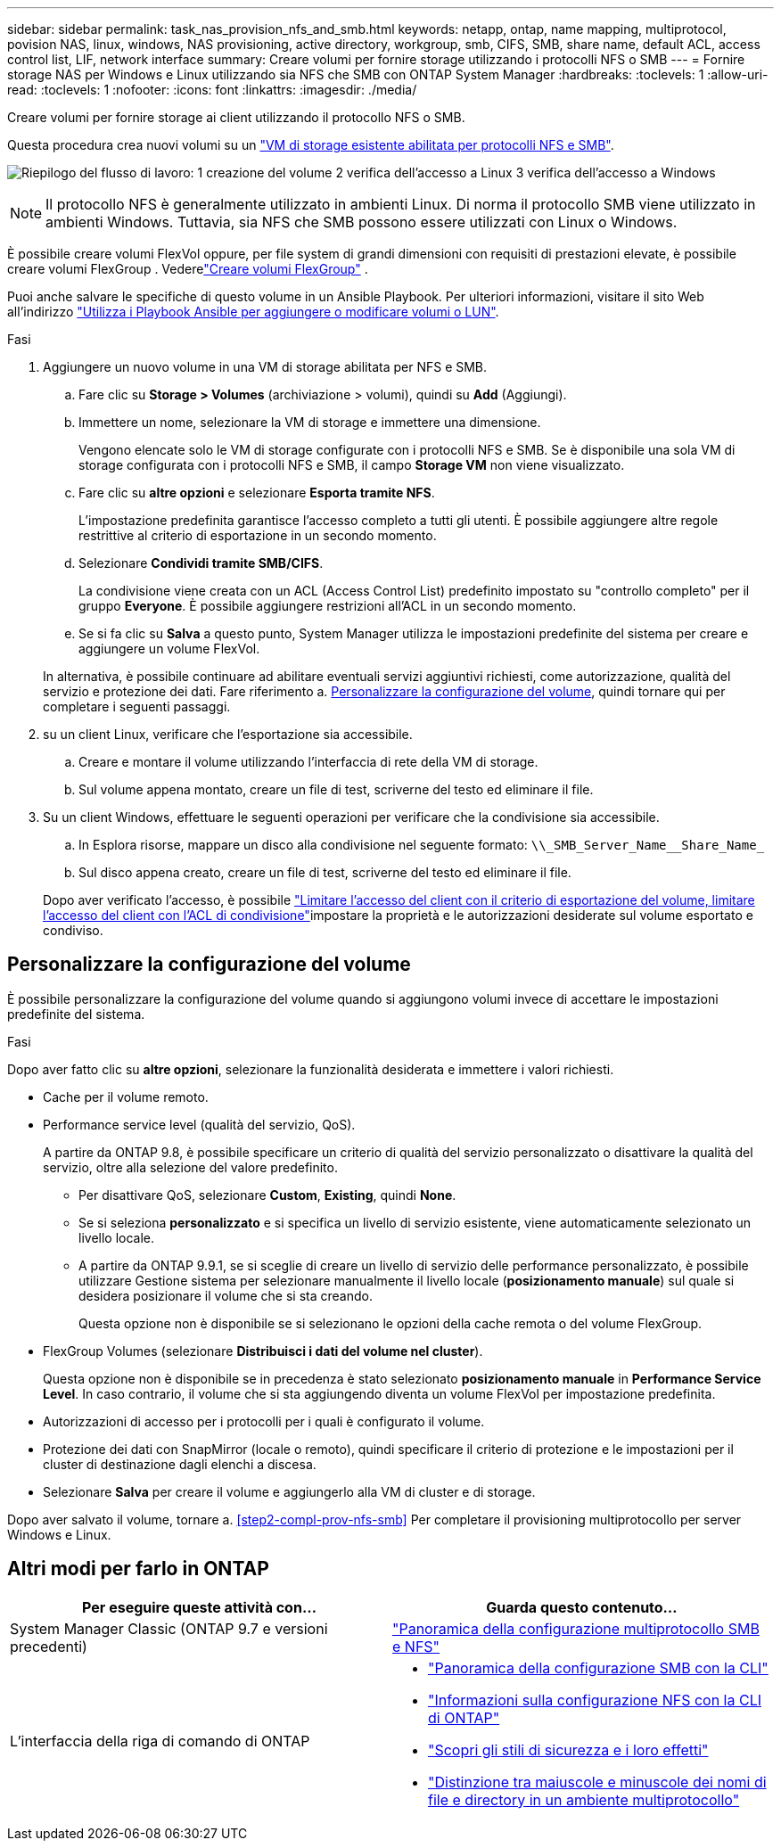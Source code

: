 ---
sidebar: sidebar 
permalink: task_nas_provision_nfs_and_smb.html 
keywords: netapp, ontap, name mapping, multiprotocol, povision NAS, linux, windows, NAS provisioning, active directory, workgroup, smb, CIFS, SMB, share name, default ACL, access control list, LIF, network interface 
summary: Creare volumi per fornire storage utilizzando i protocolli NFS o SMB 
---
= Fornire storage NAS per Windows e Linux utilizzando sia NFS che SMB con ONTAP System Manager
:hardbreaks:
:toclevels: 1
:allow-uri-read: 
:toclevels: 1
:nofooter: 
:icons: font
:linkattrs: 
:imagesdir: ./media/


[role="lead"]
Creare volumi per fornire storage ai client utilizzando il protocollo NFS o SMB.

Questa procedura crea nuovi volumi su un link:task_nas_enable_nfs_and_smb.html["VM di storage esistente abilitata per protocolli NFS e SMB"].

image:workflow_provision_multi_nas.gif["Riepilogo del flusso di lavoro: 1 creazione del volume 2 verifica dell'accesso a Linux 3 verifica dell'accesso a Windows"]


NOTE: Il protocollo NFS è generalmente utilizzato in ambienti Linux.  Di norma il protocollo SMB viene utilizzato in ambienti Windows.  Tuttavia, sia NFS che SMB possono essere utilizzati con Linux o Windows.

È possibile creare volumi FlexVol oppure, per file system di grandi dimensioni con requisiti di prestazioni elevate, è possibile creare volumi FlexGroup . Vederelink:./flexgroup/create-task.html["Creare volumi FlexGroup"] .

Puoi anche salvare le specifiche di questo volume in un Ansible Playbook. Per ulteriori informazioni, visitare il sito Web all'indirizzo link:task_admin_use_ansible_playbooks_add_edit_volumes_luns.html["Utilizza i Playbook Ansible per aggiungere o modificare volumi o LUN"].

.Fasi
. Aggiungere un nuovo volume in una VM di storage abilitata per NFS e SMB.
+
.. Fare clic su *Storage > Volumes* (archiviazione > volumi), quindi su *Add* (Aggiungi).
.. Immettere un nome, selezionare la VM di storage e immettere una dimensione.
+
Vengono elencate solo le VM di storage configurate con i protocolli NFS e SMB. Se è disponibile una sola VM di storage configurata con i protocolli NFS e SMB, il campo *Storage VM* non viene visualizzato.

.. Fare clic su *altre opzioni* e selezionare *Esporta tramite NFS*.
+
L'impostazione predefinita garantisce l'accesso completo a tutti gli utenti. È possibile aggiungere altre regole restrittive al criterio di esportazione in un secondo momento.

.. Selezionare *Condividi tramite SMB/CIFS*.
+
La condivisione viene creata con un ACL (Access Control List) predefinito impostato su "controllo completo" per il gruppo *Everyone*. È possibile aggiungere restrizioni all'ACL in un secondo momento.

.. Se si fa clic su *Salva* a questo punto, System Manager utilizza le impostazioni predefinite del sistema per creare e aggiungere un volume FlexVol.


+
In alternativa, è possibile continuare ad abilitare eventuali servizi aggiuntivi richiesti, come autorizzazione, qualità del servizio e protezione dei dati. Fare riferimento a. <<Personalizzare la configurazione del volume>>, quindi tornare qui per completare i seguenti passaggi.

. [[step2-compl-mov-nfs-smb,fase 2 del workflow]] su un client Linux, verificare che l'esportazione sia accessibile.
+
.. Creare e montare il volume utilizzando l'interfaccia di rete della VM di storage.
.. Sul volume appena montato, creare un file di test, scriverne del testo ed eliminare il file.


. Su un client Windows, effettuare le seguenti operazioni per verificare che la condivisione sia accessibile.
+
.. In Esplora risorse, mappare un disco alla condivisione nel seguente formato: `+\\_SMB_Server_Name__Share_Name_+`
.. Sul disco appena creato, creare un file di test, scriverne del testo ed eliminare il file.


+
Dopo aver verificato l'accesso, è possibile link:task_nas_provision_export_policies.html["Limitare l'accesso del client con il criterio di esportazione del volume, limitare l'accesso del client con l'ACL di condivisione"]impostare la proprietà e le autorizzazioni desiderate sul volume esportato e condiviso.





== Personalizzare la configurazione del volume

È possibile personalizzare la configurazione del volume quando si aggiungono volumi invece di accettare le impostazioni predefinite del sistema.

.Fasi
Dopo aver fatto clic su *altre opzioni*, selezionare la funzionalità desiderata e immettere i valori richiesti.

* Cache per il volume remoto.
* Performance service level (qualità del servizio, QoS).
+
A partire da ONTAP 9.8, è possibile specificare un criterio di qualità del servizio personalizzato o disattivare la qualità del servizio, oltre alla selezione del valore predefinito.

+
** Per disattivare QoS, selezionare *Custom*, *Existing*, quindi *None*.
** Se si seleziona *personalizzato* e si specifica un livello di servizio esistente, viene automaticamente selezionato un livello locale.
** A partire da ONTAP 9.9.1, se si sceglie di creare un livello di servizio delle performance personalizzato, è possibile utilizzare Gestione sistema per selezionare manualmente il livello locale (*posizionamento manuale*) sul quale si desidera posizionare il volume che si sta creando.
+
Questa opzione non è disponibile se si selezionano le opzioni della cache remota o del volume FlexGroup.



* FlexGroup Volumes (selezionare *Distribuisci i dati del volume nel cluster*).
+
Questa opzione non è disponibile se in precedenza è stato selezionato *posizionamento manuale* in *Performance Service Level*. In caso contrario, il volume che si sta aggiungendo diventa un volume FlexVol per impostazione predefinita.

* Autorizzazioni di accesso per i protocolli per i quali è configurato il volume.
* Protezione dei dati con SnapMirror (locale o remoto), quindi specificare il criterio di protezione e le impostazioni per il cluster di destinazione dagli elenchi a discesa.
* Selezionare *Salva* per creare il volume e aggiungerlo alla VM di cluster e di storage.


Dopo aver salvato il volume, tornare a. <<step2-compl-prov-nfs-smb>> Per completare il provisioning multiprotocollo per server Windows e Linux.



== Altri modi per farlo in ONTAP

[cols="2"]
|===
| Per eseguire queste attività con... | Guarda questo contenuto... 


| System Manager Classic (ONTAP 9.7 e versioni precedenti) | https://docs.netapp.com/us-en/ontap-system-manager-classic/nas-multiprotocol-config/index.html["Panoramica della configurazione multiprotocollo SMB e NFS"^] 


 a| 
L'interfaccia della riga di comando di ONTAP
 a| 
* link:smb-config/index.html["Panoramica della configurazione SMB con la CLI"]
* link:nfs-config/index.html["Informazioni sulla configurazione NFS con la CLI di ONTAP"]
* link:nfs-admin/security-styles-their-effects-concept.html["Scopri gli stili di sicurezza e i loro effetti"]
* link:nfs-admin/case-sensitivity-file-directory-multiprotocol-concept.html["Distinzione tra maiuscole e minuscole dei nomi di file e directory in un ambiente multiprotocollo"]


|===
